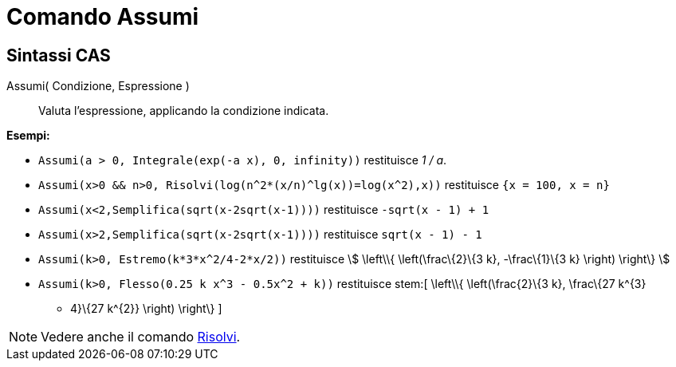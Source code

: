 = Comando Assumi
:page-en: commands/Assume
ifdef::env-github[:imagesdir: /it/modules/ROOT/assets/images]

== Sintassi CAS

Assumi( Condizione, Espressione )::
  Valuta l'espressione, applicando la condizione indicata.

[EXAMPLE]
====

*Esempi:*

* `++Assumi(a > 0, Integrale(exp(-a x), 0, infinity))++` restituisce _1 / a_.
* `++Assumi(x>0 && n>0, Risolvi(log(n^2*(x/n)^lg(x))=log(x^2),x))++` restituisce `++{x = 100, x = n}++`
* `++Assumi(x<2,Semplifica(sqrt(x-2sqrt(x-1))))++` restituisce `++-sqrt(x - 1) + 1++`
* `++Assumi(x>2,Semplifica(sqrt(x-2sqrt(x-1))))++` restituisce `++sqrt(x - 1) - 1++`
* `++Assumi(k>0, Estremo(k*3*x^2/4-2*x/2))++` restituisce stem:[ \left\\{ \left(\frac\{2}\{3 k}, -\frac\{1}\{3 k}
\right) \right\} ]
* `++Assumi(k>0, Flesso(0.25 k x^3 - 0.5x^2 + k))++` restituisce stem:[ \left\\{ \left(\frac\{2}\{3 k}, \frac\{27 k^\{3}
- 4}\{27 k^\{2}} \right) \right\} ]

====

[NOTE]
====

Vedere anche il comando xref:/commands/Risolvi.adoc[Risolvi].

====
